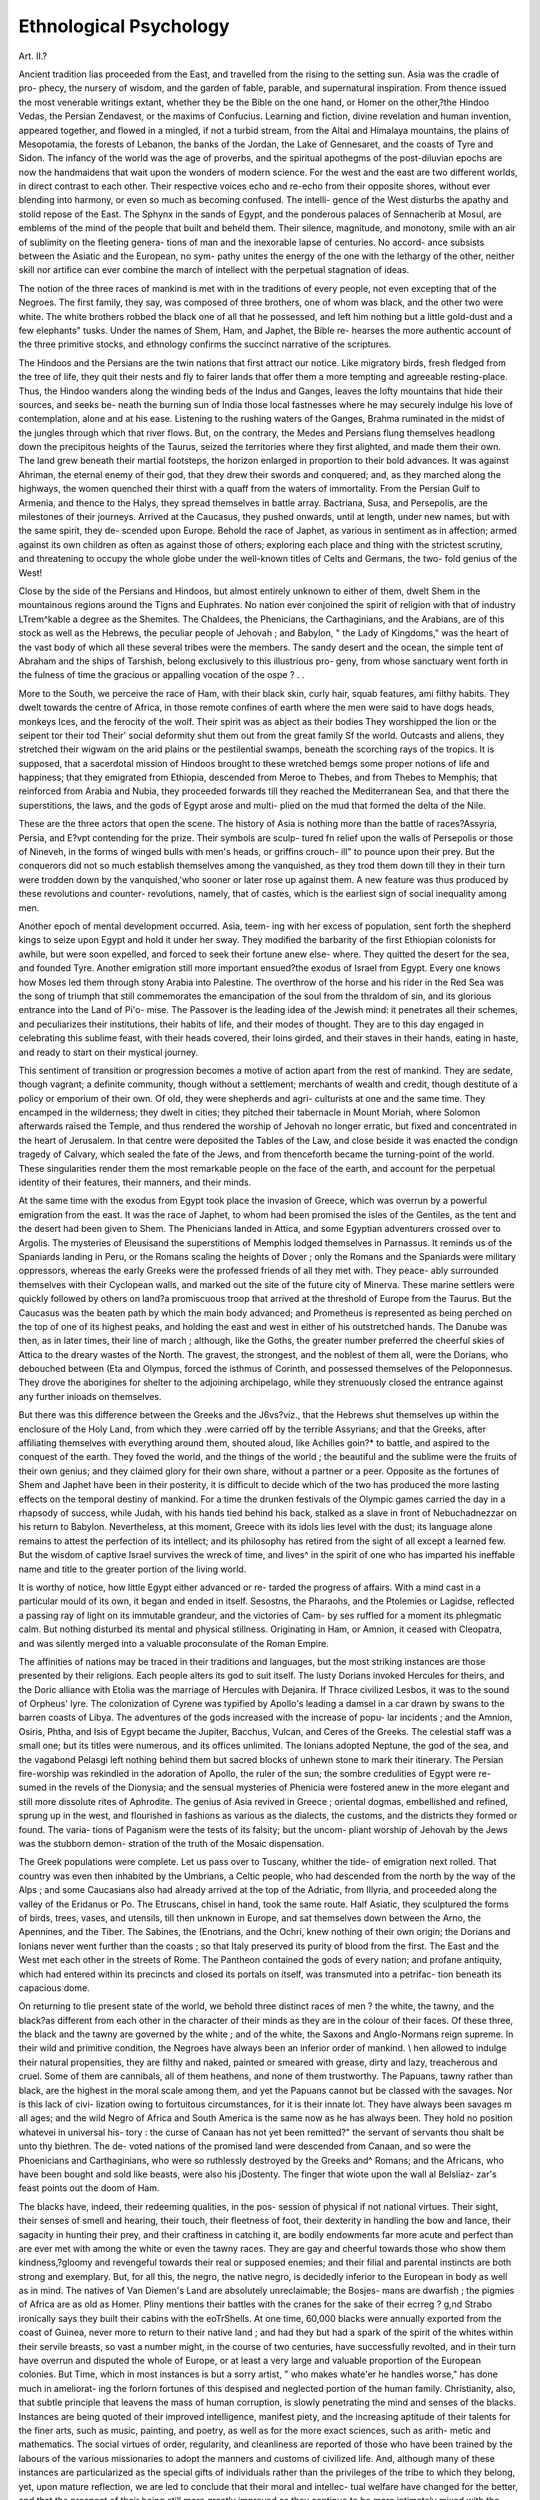 Ethnological Psychology
========================

Art. II.?

Ancient tradition lias proceeded from the East, and travelled
from the rising to the setting sun. Asia was the cradle of pro-
phecy, the nursery of wisdom, and the garden of fable, parable,
and supernatural inspiration. From thence issued the most
venerable writings extant, whether they be the Bible on the one
hand, or Homer on the other,?the Hindoo Vedas, the Persian
Zendavest, or the maxims of Confucius. Learning and fiction,
divine revelation and human invention, appeared together, and
flowed in a mingled, if not a turbid stream, from the Altai and
Himalaya mountains, the plains of Mesopotamia, the forests of
Lebanon, the banks of the Jordan, the Lake of Gennesaret, and
the coasts of Tyre and Sidon. The infancy of the world was the
age of proverbs, and the spiritual apothegms of the post-diluvian
epochs are now the handmaidens that wait upon the wonders of
modern science. For the west and the east are two different worlds,
in direct contrast to each other. Their respective voices echo and
re-echo from their opposite shores, without ever blending into
harmony, or even so much as becoming confused. The intelli-
gence of the West disturbs the apathy and stolid repose of the
East. The Sphynx in the sands of Egypt, and the ponderous
palaces of Sennacherib at Mosul, are emblems of the mind of the
people that built and beheld them. Their silence, magnitude,
and monotony, smile with an air of sublimity on the fleeting genera-
tions of man and the inexorable lapse of centuries. No accord-
ance subsists between the Asiatic and the European, no sym-
pathy unites the energy of the one with the lethargy of the other,
neither skill nor artifice can ever combine the march of intellect
with the perpetual stagnation of ideas.

The notion of the three races of mankind is met with in the
traditions of every people, not even excepting that of the Negroes.
The first family, they say, was composed of three brothers, one
of whom was black, and the other two were white. The white
brothers robbed the black one of all that he possessed, and left
him nothing but a little gold-dust and a few elephants" tusks.
Under the names of Shem, Ham, and Japhet, the Bible re-
hearses the more authentic account of the three primitive
stocks, and ethnology confirms the succinct narrative of the
scriptures.

The Hindoos and the Persians are the twin nations that first
attract our notice. Like migratory birds, fresh fledged from the
tree of life, they quit their nests and fly to fairer lands that offer
them a more tempting and agreeable resting-place. Thus, the
Hindoo wanders along the winding beds of the Indus and Ganges,
leaves the lofty mountains that hide their sources, and seeks be-
neath the burning sun of India those local fastnesses where he
may securely indulge his love of contemplation, alone and at his
ease. Listening to the rushing waters of the Ganges, Brahma
ruminated in the midst of the jungles through which that river
flows. But, on the contrary, the Medes and Persians flung
themselves headlong down the precipitous heights of the Taurus,
seized the territories where they first alighted, and made them
their own. The land grew beneath their martial footsteps, the
horizon enlarged in proportion to their bold advances. It was
against Ahriman, the eternal enemy of their god, that they drew
their swords and conquered; and, as they marched along the
highways, the women quenched their thirst with a quaff from the
waters of immortality. From the Persian Gulf to Armenia, and
thence to the Halys, they spread themselves in battle array.
Bactriana, Susa, and Persepolis, are the milestones of their
journeys. Arrived at the Caucasus, they pushed onwards, until
at length, under new names, but with the same spirit, they de-
scended upon Europe. Behold the race of Japhet, as various in
sentiment as in affection; armed against its own children as
often as against those of others; exploring each place and thing
with the strictest scrutiny, and threatening to occupy the whole
globe under the well-known titles of Celts and Germans, the two-
fold genius of the West!

Close by the side of the Persians and Hindoos, but almost
entirely unknown to either of them, dwelt Shem in the
mountainous regions around the Tigns and Euphrates. No
nation ever conjoined the spirit of religion with that of industry
LTrem^kable a degree as the Shemites. The Chaldees, the
Phenicians, the Carthaginians, and the Arabians, are of this
stock as well as the Hebrews, the peculiar people of Jehovah ;
and Babylon, " the Lady of Kingdoms," was the heart of the
vast body of which all these several tribes were the members.
The sandy desert and the ocean, the simple tent of Abraham and
the ships of Tarshish, belong exclusively to this illustrious pro-
geny, from whose sanctuary went forth in the fulness of time the
gracious or appalling vocation of the ospe ? . . 

More to the South, we perceive the race of Ham, with their
black skin, curly hair, squab features, ami filthy habits. They
dwelt towards the centre of Africa, in those remote confines of
earth where the men were said to have dogs heads, monkeys
Ices, and the ferocity of the wolf. Their spirit was as abject as
their bodies They worshipped the lion or the seipent tor their
tod Their' social deformity shut them out from the great family
Sf the world. Outcasts and aliens, they stretched their wigwam
on the arid plains or the pestilential swamps, beneath the
scorching rays of the tropics. It is supposed, that a sacerdotal
mission of Hindoos brought to these wretched bemgs some proper
notions of life and happiness; that they emigrated from Ethiopia,
descended from Meroe to Thebes, and from Thebes to Memphis;
that reinforced from Arabia and Nubia, they proceeded forwards
till they reached the Mediterranean Sea, and that there the
superstitions, the laws, and the gods of Egypt arose and multi-
plied on the mud that formed the delta of the Nile.

These are the three actors that open the scene. The history of
Asia is nothing more than the battle of races?Assyria, Persia,
and E?vpt contending for the prize. Their symbols are sculp-
tured fn relief upon the walls of Persepolis or those of Nineveh,
in the forms of winged bulls with men's heads, or griffins crouch-
ill" to pounce upon their prey. But the conquerors did not so
much establish themselves among the vanquished, as they trod
them down till they in their turn were trodden down by the
vanquished,'who sooner or later rose up against them. A new
feature was thus produced by these revolutions and counter-
revolutions, namely, that of castes, which is the earliest sign of
social inequality among men.

Another epoch of mental development occurred. Asia, teem-
ing with her excess of population, sent forth the shepherd kings
to seize upon Egypt and hold it under her sway. They modified
the barbarity of the first Ethiopian colonists for awhile, but
were soon expelled, and forced to seek their fortune anew else-
where. They quitted the desert for the sea, and founded Tyre.
Another emigration still more important ensued?the exodus of
Israel from Egypt. Every one knows how Moses led them
through stony Arabia into Palestine. The overthrow of the
horse and his rider in the Red Sea was the song of triumph that
still commemorates the emancipation of the soul from the
thraldom of sin, and its glorious entrance into the Land of Pi'o-
mise. The Passover is the leading idea of the Jewish mind: it
penetrates all their schemes, and peculiarizes their institutions,
their habits of life, and their modes of thought. They are to
this day engaged in celebrating this sublime feast, with their
heads covered, their loins girded, and their staves in their hands,
eating in haste, and ready to start on their mystical journey.

This sentiment of transition or progression becomes a motive of
action apart from the rest of mankind. They are sedate, though
vagrant; a definite community, though without a settlement;
merchants of wealth and credit, though destitute of a policy or
emporium of their own. Of old, they were shepherds and agri-
culturists at one and the same time. They encamped in the
wilderness; they dwelt in cities; they pitched their tabernacle
in Mount Moriah, where Solomon afterwards raised the
Temple, and thus rendered the worship of Jehovah no longer
erratic, but fixed and concentrated in the heart of Jerusalem.
In that centre were deposited the Tables of the Law, and close
beside it was enacted the condign tragedy of Calvary, which
sealed the fate of the Jews, and from thenceforth became the
turning-point of the world. These singularities render them
the most remarkable people on the face of the earth, and account
for the perpetual identity of their features, their manners, and
their minds.

At the same time with the exodus from Egypt took place the
invasion of Greece, which was overrun by a powerful emigration
from the east. It was the race of Japhet, to whom had been
promised the isles of the Gentiles, as the tent and the desert
had been given to Shem. The Phenicians landed in Attica, and
some Egyptian adventurers crossed over to Argolis. The mysteries
of Eleusisand the superstitions of Memphis lodged themselves in
Parnassus. It reminds us of the Spaniards landing in Peru, or
the Romans scaling the heights of Dover ; only the Romans and
the Spaniards were military oppressors, whereas the early Greeks
were the professed friends of all they met with. They peace-
ably surrounded themselves with their Cyclopean walls, and
marked out the site of the future city of Minerva. These marine
settlers were quickly followed by others on land?a promiscuous
troop that arrived at the threshold of Europe from the Taurus.
But the Caucasus was the beaten path by which the main body
advanced; and Prometheus is represented as being perched on
the top of one of its highest peaks, and holding the east and west
in either of his outstretched hands. The Danube was then, as
in later times, their line of march ; although, like the Goths, the
greater number preferred the cheerful skies of Attica to the
dreary wastes of the North. The gravest, the strongest, and the
noblest of them all, were the Dorians, who debouched between
(Eta and Olympus, forced the isthmus of Corinth, and possessed
themselves of the Peloponnesus. They drove the aborigines for
shelter to the adjoining archipelago, while they strenuously
closed the entrance against any further inioads on themselves.

But there was this difference between the Greeks and the
J6\vs?viz., that the Hebrews shut themselves up within the
enclosure of the Holy Land, from which they .were carried off
by the terrible Assyrians; and that the Greeks, after affiliating
themselves with everything around them, shouted aloud, like
Achilles goin?* to battle, and aspired to the conquest of the
earth. They foved the world, and the things of the world ; the
beautiful and the sublime were the fruits of their own genius;
and they claimed glory for their own share, without a partner or
a peer. Opposite as the fortunes of Shem and Japhet have been
in their posterity, it is difficult to decide which of the two has
produced the more lasting effects on the temporal destiny of
mankind. For a time the drunken festivals of the Olympic
games carried the day in a rhapsody of success, while Judah,
with his hands tied behind his back, stalked as a slave in front
of Nebuchadnezzar on his return to Babylon. Nevertheless, at
this moment, Greece with its idols lies level with the dust; its
language alone remains to attest the perfection of its intellect;
and its philosophy has retired from the sight of all except a
learned few. But the wisdom of captive Israel survives the
wreck of time, and lives^ in the spirit of one who has imparted
his ineffable name and title to the greater portion of the living
world.

It is worthy of notice, how little Egypt either advanced or re-
tarded the progress of affairs. With a mind cast in a particular
mould of its own, it began and ended in itself. Sesostns, the
Pharaohs, and the Ptolemies or Lagidse, reflected a passing ray
of light on its immutable grandeur, and the victories of Cam-
by ses ruffled for a moment its phlegmatic calm. But nothing
disturbed its mental and physical stillness. Originating in Ham,
or Amnion, it ceased with Cleopatra, and was silently merged
into a valuable proconsulate of the Roman Empire.

The affinities of nations may be traced in their traditions and
languages, but the most striking instances are those presented
by their religions. Each people alters its god to suit itself. The
lusty Dorians invoked Hercules for theirs, and the Doric alliance
with Etolia was the marriage of Hercules with Dejanira. If
Thrace civilized Lesbos, it was to the sound of Orpheus' lyre.
The colonization of Cyrene was typified by Apollo's leading a
damsel in a car drawn by swans to the barren coasts of Libya.
The adventures of the gods increased with the increase of popu-
lar incidents ; and the Amnion, Osiris, Phtha, and Isis of Egypt
became the Jupiter, Bacchus, Vulcan, and Ceres of the Greeks.
The celestial staff was a small one; but its titles were numerous,
and its offices unlimited. The Ionians adopted Neptune, the
god of the sea, and the vagabond Pelasgi left nothing behind
them but sacred blocks of unhewn stone to mark their itinerary.
The Persian fire-worship was rekindled in the adoration of Apollo,
the ruler of the sun; the sombre credulities of Egypt were re-
sumed in the revels of the Dionysia; and the sensual mysteries
of Phenicia were fostered anew in the more elegant and still more
dissolute rites of Aphrodite. The genius of Asia revived in
Greece ; oriental dogmas, embellished and refined, sprung up in
the west, and flourished in fashions as various as the dialects,
the customs, and the districts they formed or found. The varia-
tions of Paganism were the tests of its falsity; but the uncom-
pliant worship of Jehovah by the Jews was the stubborn demon-
stration of the truth of the Mosaic dispensation.

The Greek populations were complete. Let us pass over to
Tuscany, whither the tide- of emigration next rolled. That
country was even then inhabited by the Umbrians, a Celtic
people, who had descended from the north by the way of the
Alps ; and some Caucasians also had already arrived at the top
of the Adriatic, from Illyria, and proceeded along the valley of
the Eridanus or Po. The Etruscans, chisel in hand, took the
same route. Half Asiatic, they sculptured the forms of birds,
trees, vases, and utensils, till then unknown in Europe, and sat
themselves down between the Arno, the Apennines, and the
Tiber. The Sabines, the (Enotrians, and the Ochri, knew nothing
of their own origin; the Dorians and Ionians never went further
than the coasts ; so that Italy preserved its purity of blood from
the first. The East and the West met each other in the streets
of Rome. The Pantheon contained the gods of every nation;
and profane antiquity, which had entered within its precincts
and closed its portals on itself, was transmuted into a petrifac-
tion beneath its capacious dome.

On returning to tlie present state of the world, we behold
three distinct races of men ? the white, the tawny, and the
black?as different from each other in the character of their
minds as they are in the colour of their faces. Of these three,
the black and the tawny are governed by the white ; and of the
white, the Saxons and Anglo-Normans reign supreme.
In their wild and primitive condition, the Negroes have always
been an inferior order of mankind. \\ hen allowed to indulge
their natural propensities, they are filthy and naked, painted or
smeared with grease, dirty and lazy, treacherous and cruel. Some
of them are cannibals, all of them heathens, and none of them
trustworthy. The Papuans, tawny rather than black, are the
highest in the moral scale among them, and yet the Papuans
cannot but be classed with the savages. Nor is this lack of civi-
lization owing to fortuitous circumstances, for it is their innate
lot. They have always been savages m all ages; and the wild
Negro of Africa and South America is the same now as he has
always been. They hold no position whatevei in universal his-
tory : the curse of Canaan has not yet been remitted?" the
servant of servants thou shalt be unto thy biethren. The de-
voted nations of the promised land were descended from Canaan,
and so were the Phoenicians and Carthaginians, who were so
ruthlessly destroyed by the Greeks and^ Romans; and the
Africans, who have been bought and sold like beasts, were also
his jDostenty. The finger that wiote upon the wall al Belsliaz-
zar's feast points out the doom of Ham.

The blacks have, indeed, their redeeming qualities, in the pos-
session of physical if not national virtues. Their sight, their
senses of smell and hearing, their touch, their fleetness of foot,
their dexterity in handling the bow and lance, their sagacity in
hunting their prey, and their craftiness in catching it, are bodily
endowments far more acute and perfect than are ever met with
among the white or even the tawny races. They are gay and
cheerful towards those who show them kindness,?gloomy and
revengeful towards their real or supposed enemies; and their
filial and parental instincts are both strong and exemplary. But,
for all this, the negro, the native negro, is decidedly inferior
to the European in body as well as in mind. The natives of
Van Diemen's Land are absolutely unreclaimable; the Bosjes-
mans are dwarfish ; the pigmies of Africa are as old as Homer.
Pliny mentions their battles with the cranes for the sake of their
ecrreg ? g,nd Strabo ironically says they built their cabins with the
eoTrShells. At one time, 60,000 blacks were annually exported
from the coast of Guinea, never more to return to their native
land ; and had they but had a spark of the spirit of the whites
within their servile breasts, so vast a number might, in the
course of two centuries, have successfully revolted, and in their
turn have overrun and disputed the whole of Europe, or at least
a very large and valuable proportion of the European colonies.
But Time, which in most instances is but a sorry artist, " who
makes whate'er he handles worse," has done much in ameliorat-
ing the forlorn fortunes of this despised and neglected portion of
the human family. Christianity, also, that subtle principle that
leavens the mass of human corruption, is slowly penetrating the
mind and senses of the blacks. Instances are being quoted of
their improved intelligence, manifest piety, and the increasing
aptitude of their talents for the finer arts, such as music, painting,
and poetry, as well as for the more exact sciences, such as arith-
metic and mathematics. The social virtues of order, regularity,
and cleanliness are reported of those who have been trained by
the labours of the various missionaries to adopt the manners and
customs of civilized life. And, although many of these instances
are particularized as the special gifts of individuals rather than
the privileges of the tribe to which they belong, yet, upon mature
reflection, we are led to conclude that their moral and intellec-
tual welfare have changed for the better, and that the prospect
of their being still more greatly improved as they continue to be
more intimately mixed with the white populations is as certain
as it is encouraging. Their emancipation must to some extent
have operated most favourably on their instincts and habits, in
the common course of events ; and their proximity to or affinity
with those who were once their taskmasters or tyrants, must tend
to transform the wild man of the woods, the prairies, or llanos,
into-a human being of some pretensions to propriety and decorum.
But the process is a slow one. European vices retard the noble
undertaking. Ardent spirits have destroyed their tens of thou-
sands in soul and body; and so cruel has been, on many occa-
sions, the conduct of the whites towards the blacks, that the
Negro implicitly regards the white Christian as his bitterest
enemy?a murderer and a robber. These moral difficulties which
are of our own creation, embarrass the hand of charity and
mar the countenance of truth. The liberation and recovery of
the negro-slave is one of the most interesting questions of the
present day. We cannot suppose that so intelligent a people as
those of the United States of America should persist in the use
of slavery in opposition to the voice of the world against its
practice, except from some very serious necessity, social or poli-
tical, which they cannot overrule; and we await with confidence
the happy moment when they shall feel themselves capable of
obeying the dictates of humanity, and of proclaiming the freedom
of those whom it would, if possible, have been much more prudent
never to have enslaved.

The tawny races which cover more than half the globe, and
are characterized by their broad shoulders, large heads, high
cheek-bones, flat noses, long arms, and thin hair, constitute the
Mongolian variety, that has figured so largely in the history of
nations. Zenghis Khan, Tamerlane, Attila, and the Tartars,
belong to this division. The conquest of China by the Moguls
took place at the same time with their expeditions to the oppo-
site quarter of the globe, which spread terror and desolation over
Russia and Poland. The fierce Zenghis, the so-called lord of
the nations, had been predicted, and was sent upon his dreaded
mission of destruction, by the tutelar genius of his race. He
traversed the world with his countless hosts. China, Thibet,
Japan, the Mussulman empire of Carizme, fell beneath his ex-
terminating sword, which was stretched as far as the Caspian
Sea. For several centuries Russia was incorporated with the
government of Zipzak, Hungary was.conquered, Silesia ravaged.
Each of these countries still betrays its Mongolian cross-breed ;
but Russia, in her rapacious policy, exhibits the strongest tinge
of her tawny blood. After these barbarous hordes had spared
the rest of Europe, they returned upon Asia, and put an end to
the Arabian Caliphate at Bagdad. The Saracens, imbued with
a tawny taint, alarmed Europe from the South, and the Western
powers have always watched, with the most vigilant jealousy, the
restless temper of their tawny neighbours.

Their psychological character is that of unrelenting and indis-
criminate bloodshed?unmitigated by any political changes or
popular institutions beneficial to the human race, unmingled
with any acts of generosity or kindness to the vanquished, and
destitute of the slightest feelings of regard for the rights and
liberties of mankind. Inflexible cruelty, selfishness, a disposi-
tion to cheat, and an absence of the tender affections, have every-
where marked their progress, and left an indelible blot upon
their name in all ages, lhe Malays, and the greater number of
the natives of the Indian Archipelago, are instances in point at
this very hour. Barbarity, brutality, and even cannibalism, are
their well-known qualities?the internal instincts of their un-
tamed nature. Their intelligence is greater than that of the
blacks ; but their morals are worse, and their disposition equally
savage. The empires, indeed, of China and Japan prove them
to be susceptible of a high degree of civilization, and even of
pre-eminence in the useful and elegant arts of life; but their
political and social institutions, already between 2000 and 3000
years old, remain stationary, and incapable of exercising any act
of internal improvement and growth, or of external progress and
aggrandizement of their own. Such as they were originated, so
they remain: history informs us that Japan and China are the
same now as they were at first. Their bloody commotions with-
in, and their obtuse behaviour beyond, the limits' of their
empires, are proverbially unaltered and unalterable. They are
obstinately opposed to 'the spirit and teaching of Christianity;
and they are puzzled, as much as they are conquered, by the
learning and science, the arts and arms of the whites.
The American Indians, however, show some qualities of much
higher merit than their opprobrious colour might seem to claim
for them; their industry, endurance, and fidelity are noble
virtues; and the natives of Mexico and Peru appear to have
been a people capable of fulfilling a higher destiny than that
assigned to them in history. But it is incontestable, that neither
the Peruvians nor the Red Indians equal the Europeans, under
whose sway they invariably diminish or disappear. The Osmanli
Turks, the mixture if not the source of whose blood is Circassian,
possess far higher mental endowments than their inveterate foes
the Russians; but the fatal creed of Mahomet chills their
manners, congeals the noblest impulses of their souls, and is in-
compatible with freedom of thought and action.

The whites, with their oval faces and aquiline noses, ruddy
complexions and fair hair, well-turned limbs and handsome de-
meanour, have hitherto governed the world. They are the
descendants of those who entered Europe by the way of the
Caucasus; the Circassians and the Georgians are esteemed, their
most beautiful specimens; and their attributes are typified in the
statues of Apollo, Theseus, and Hercules. The colour of their
skin discriminates them from the tawny or the black not more
effectually than the pre-eminence of their moral feelings and in-
tellectual capacity. The negroes and the Tartars may evince
frankness, generosity, and hospitality, at times, in the highest
degree ; but in their general powers of knowledge, reflection, and
understanding, they fall miserably below the whites. No
European people has ever been in a condition similar to that of'
the present dark races, within the reach of any history or tra-
dition. The whites may have degenerated, as in the cases of the
Greeks and Romans; but they have always]recovered themselves
from their occasional failures or relapse, and their transcendent
qualities have at no time been extinguished. Their natural pre-
rogatives may be discerned in their least advanced states of
civilization. The Germans of Tacitus and Caesar were in no wise
like the modern Hottentot^ or Red Indian; neither were the
ancient Spaniard or Caledonian ever the same as the aboriginal
African, American, or Mongolian tribes. The whites possess in
the names of Scipio, Brutus, Virgil, Cicero, Horace, Livy, and
many other equally great and gifted individuals, a galaxy of
talent, not only unrivalled by the black or tawny races at their
best estate, but also the representatives of their own lofty preten-
sions throughout all generations; and Theodosius or Charle-
magne, Dante or Galileo, Torricelli or Raphael, Alfred the Great
or Sir Isaac Newton, transmit the same intrinsic superiority of the
race which they adorn, from one generation to another. To the
Caucasians and. their posterity alone belong nearly all the arts
and sciences, or at least the most skilful application of them to
1^2o necessities of life. The treasures of literature and knowledge,
civilization in its best and widest sense, politics and government,
architecture and music, painting and sculpture, trade, manufac-
tures, military tactics, diplomacy, steam navigation, the electric
wire/ the freedom of the press, the rights and liberties of man,
and,'above all, the Christian religion, are peculiarly and exclu-
sively theirs. Europe has been their theatre of action from the
first; and thence they have branched out and planted themselves
all over the world. Wherever they have touched, there they
have taken root. A new nation has grown up, endowed with the
social and political virtues proper to its parent stock. They
have never failed to live and flourish. Iheir ascendency is
acknowledged paramount and supreme. Iheir prospects are
unlimited, their hopes magnificent, their final object grand and
praiseworthy. The world is theirs, and their own life, as well as
the lives of others, are made over to their safe keeping, as a prey
within their grasp.

The Greenlander, Laplander, and Samoiede prove by their
habits and features that they do not belong to the great Euro-
pean family. They owe their origin to the Mongols, and retain
in the north the marks of their extraction, which we find so
strongly expressed in the Chinese and the widely-different lati-
tudes' of the south. At the same time, the parent tribes are
livino- in Central Asia, equally removed from both their offspring.
We have alreaded alluded to the Russian mind, marked off,
both historically and socially, from the rest of Europe by its
strong Mongolian taint, acquired so far back as the age of Zenghis
Khan.

It has been supposed that climate has modified, discoloured,
or transformed, the original type of man. This theory is no-
where countenanced either by present facts or historical evidence.
On the contrary, the tanned or sunburnt European is not the
same as the African negro of the tropics ; their natures are as
distinct as their colours, with which climate has nothing to do ;
for blacks with blacks beget blacks, and whites from whites give
birth to whites, under every climate and on every soil. The
individual is modified for a time by the extremes of heat and
cold by intermarriage, social connexions, and local influences;
but the race, and the germs of the race from which he sprang,
remain intact, and reappear, the same as ever, as soon as the
disturbing force is withdrawn or the primitive condition restored.
The acorn never produces a willow, nor the lion a colt. The
breed may be crossed, or the stock grafted afresh, from
stronger or weaker species of the same kind, and the offset or
progeny may be disfigured or apparently changed; but nature
returns to her original type; the modifications are limited to
the species alone or to the individual itself; the admixture of
different kinds is resented with inherent pertinacity; the mule is
born sterile, and without the continual intervention of an un-
natural artifice the hybrid ceases to exist.

The differences of language are at first sight not less perplex-
ing than those of colour; for if the colours of the skin be only
three, the varieties of language seem all but infinite. We are
living in the midst of the ruins of the primitive tongue. There
is no longer a pure and grammatical language spoken or written
by any nation at present. When the Teutonic, in the eighth
century, superseded the Latin, it rendered the reconstruction of
a perfect language utterly hopeless; for it upset every rule of
grammar then in vogue. First of all, it struck out the middle
verbs and dual number, so characteristic of the Greek: it then
introduced the constant use of auxiliary verbs and indeclinable
moods and tenses, extracted the particle from the tenses and
moods, and reduced the number of cases from five to three. The
verb no longer selected its own place in the sentence, governing
and governed by its noun, but was left to take care of itself by
immediately following its nominative and going before its ob-
jective. The pronoun, participle, and adjective no longer agreed
with the noun in number, case, and gender, known by their
terminations, apposition, and agreement; and the pronoun,
which had hitherto been expressed by the final syllable of the
verb, escaped from its entanglement, and stood alone. The noun
and the pronoun became the leading words of the sentence; and
the Runic or Gothic mind gave vent to its barbarity by a gram-
matical solecism or egotism. The indicative mood was preferred
to the potential; and it is difficult to write or speak continuously
in the subjunctive or optative in any of the modern languages.
It erased all those delicate inflections of the future and con-
ditional tenses, so accurate in the Latin, so multiform in the
Greek; and it abolished, at a breath, the numberless expletives
with which the Greek abounds to the torment of the critic, but
which rendered so rich, redundant, precise, and explicit the
language that employed them so correctly and fluently. The
stubborn nature of the modern, particularly of the English, idiom
is almost unequal to the effort of giving utterance to rhetoric or
poetry, declamation or prose, in the same lofty style as that
?which once charmed or controlled the fierce democracies of
Greece or Rome.

It would be carrying the object of this article too far, were we
to follow up our analysis by showing that the original tongues
are, like the original races, only three?the Indo-Germanic, the
Malayan, and the Trans-gangetic. To these three belong all the
languages now spoken by man. The European is the Indo-Ger-
manic, the most comprehensive and complete of them all. It
includes Noah and Abraham, the Pharaohs, the Chaldees, the
Greeks, the Romans, and the Sanskrit. But we must come to a
close; and our task will have been accomplished, and its end
attained, if we have been able to show that the psychology of
nations is as demonstrable and conclusive as the colour of their
skins, the history of their progress, and the evidences of their
relative excellence and ascendency in literature, arts, arms, and
religion.

